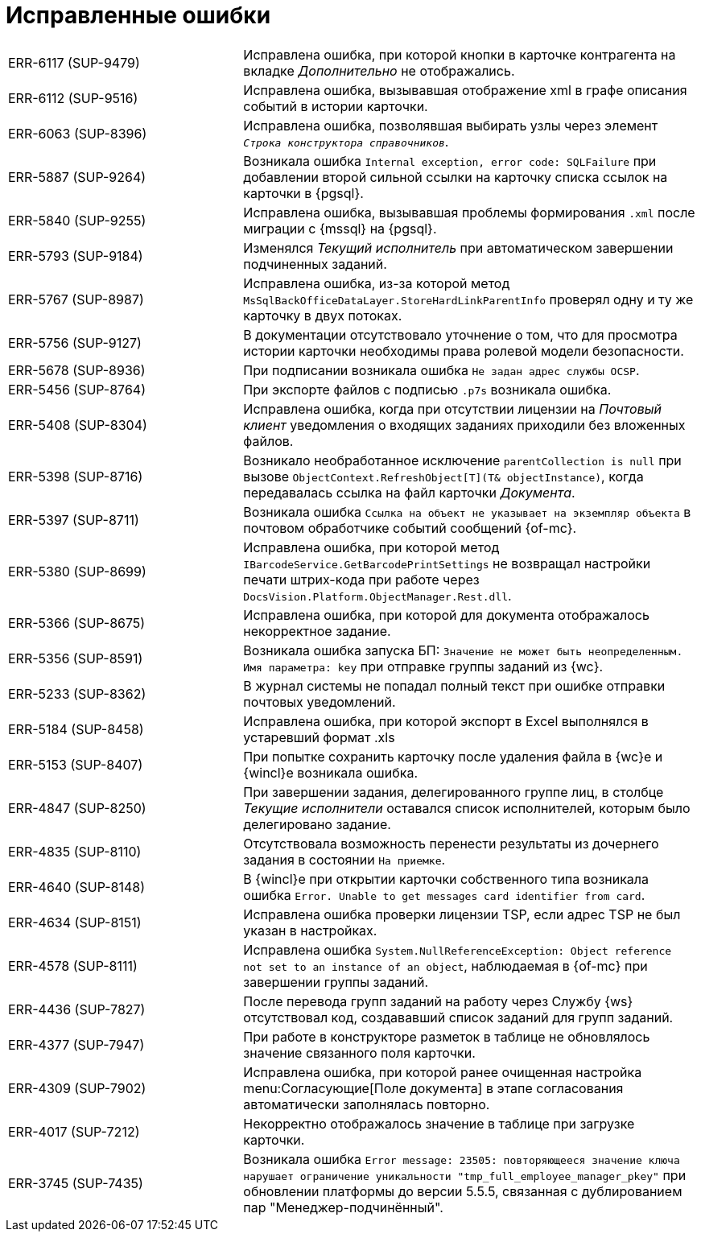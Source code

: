 = Исправленные ошибки

[cols="34,66", frame=none, grid=none]
|===

|ERR-6117 (SUP-9479)
|Исправлена ошибка, при которой кнопки в карточке контрагента на вкладке _Дополнительно_ не отображались.

|ERR-6112 (SUP-9516)
|Исправлена ошибка, вызывавшая отображение xml в графе описания событий в истории карточки.

|ERR-6063 (SUP-8396)
|Исправлена ошибка, позволявшая выбирать узлы через элемент `_Строка конструктора справочников_`.

|ERR-5887 (SUP-9264)
|Возникала ошибка `Internal exception, error code: SQLFailure` при добавлении второй сильной ссылки на карточку списка ссылок на карточки в {pgsql}.

|ERR-5840 (SUP-9255)
|Исправлена ошибка, вызывавшая проблемы формирования `.xml` после миграции с {mssql} на {pgsql}.

|ERR-5793 (SUP-9184)
|Изменялся _Текущий исполнитель_ при автоматическом завершении подчиненных заданий.

|ERR-5767 (SUP-8987)
|Исправлена ошибка, из-за которой метод `MsSqlBackOfficeDataLayer.StoreHardLinkParentInfo` проверял одну и ту же карточку в двух потоках.

|ERR-5756 (SUP-9127)
|В документации отсутствовало уточнение о том, что для просмотра истории карточки необходимы права ролевой модели безопасности.

|ERR-5678 (SUP-8936)
|При подписании возникала ошибка `Не задан адрес службы OCSP`.

|ERR-5456 (SUP-8764)
|При экспорте файлов с подписью `.p7s` возникала ошибка.

|ERR-5408 (SUP-8304)
|Исправлена ошибка, когда при отсутствии лицензии на _Почтовый клиент_ уведомления о входящих заданиях приходили без вложенных файлов.

|ERR-5398 (SUP-8716)
|Возникало необработанное исключение `parentCollection is null` при вызове `ObjectContext.RefreshObject[T](T& objectInstance)`, когда передавалась ссылка на файл карточки _Документа_.

|ERR-5397 (SUP-8711)
|Возникала ошибка `Ссылка на объект не указывает на экземпляр объекта` в почтовом обработчике событий сообщений {of-mc}.

|ERR-5380 (SUP-8699)
|Исправлена ошибка, при которой метод `IBarcodeService.GetBarcodePrintSettings` не возвращал настройки печати штрих-кода при работе через `DocsVision.Platform.ObjectManager.Rest.dll`.

|ERR-5366 (SUP-8675)
|Исправлена ошибка, при которой для документа отображалось некорректное задание.

|ERR-5356 (SUP-8591)
|Возникала ошибка запуска БП: `Значение не может быть неопределенным. Имя параметра: key` при отправке группы заданий из {wc}.

|ERR-5233 (SUP-8362)
|В журнал системы не попадал полный текст при ошибке отправки почтовых уведомлений.

|ERR-5184 (SUP-8458)
|Исправлена ошибка, при которой экспорт в Excel выполнялся в устаревший формат .xls

|ERR-5153 (SUP-8407)
|При попытке сохранить карточку после удаления файла в {wc}е и {wincl}е возникала ошибка.

|ERR-4847 (SUP-8250)
|При завершении задания, делегированного группе лиц, в столбце _Текущие исполнители_ оставался список исполнителей, которым было делегировано задание.

|ERR-4835 (SUP-8110)
|Отсутствовала возможность перенести результаты из дочернего задания в состоянии `На приемке`.

|ERR-4640 (SUP-8148)
|В {wincl}е при открытии карточки собственного типа возникала ошибка `Error. Unable to get messages card identifier from card`.

|ERR-4634 (SUP-8151)
|Исправлена ошибка проверки лицензии TSP, если адрес TSP не был указан в настройках.

|ERR-4578 (SUP-8111)
|Исправлена ошибка `System.NullReferenceException: Object reference not set to an instance of an object`, наблюдаемая в {of-mc} при завершении группы заданий.

|ERR-4436 (SUP-7827)
|После перевода групп заданий на работу через Службу {ws} отсутствовал код, создававший список заданий для групп заданий.

|ERR-4377 (SUP-7947)
|При работе в конструкторе разметок в таблице не обновлялось значение связанного поля карточки.

|ERR-4309 (SUP-7902)
|Исправлена ошибка, при которой ранее очищенная настройка menu:Согласующие[Поле документа] в этапе согласования автоматически заполнялась повторно.

|ERR-4017 (SUP-7212)
|Некорректно отображалось значение в таблице при загрузке карточки.

|ERR-3745 (SUP-7435)
|Возникала ошибка `Error message: 23505: повторяющееся значение ключа нарушает ограничение уникальности "tmp_full_employee_manager_pkey"` при обновлении платформы до версии 5.5.5, связанная с дублированием пар "Менеджер-подчинённый".

|===
